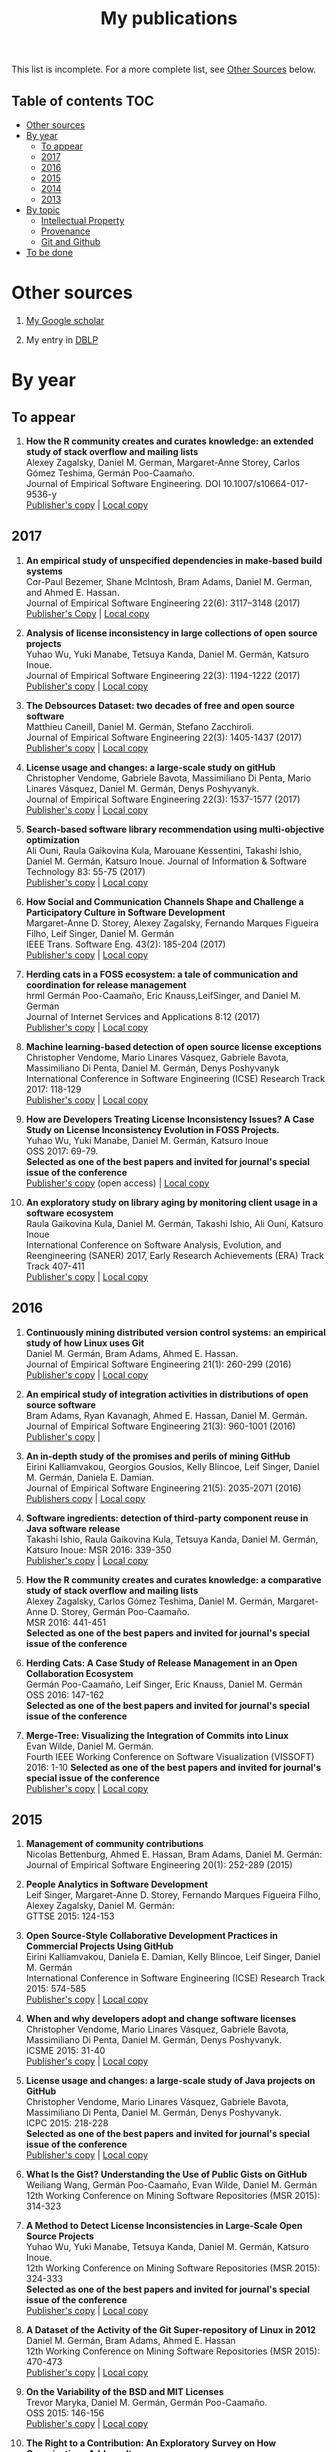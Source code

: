 #+STARTUP: showall
#+STARTUP: lognotestate
#+TAGS:
#+SEQ_TODO: TODO STARTED DONE DEFERRED CANCELLED | WAITING DELEGATED APPT
#+DRAWERS: HIDDEN STATE
#+TITLE: My publications
#+CATEGORY: 
#+PROPERTY: header-args:sql             :engine postgresql  :exports both :cmdline csc370
#+PROPERTY: header-args:sqlite          :db /path/to/db  :colnames yes
#+PROPERTY: header-args:C++             :results output :flags -std=c++14 -Wall --pedantic -Werror
#+PROPERTY: header-args:R               :results output  :colnames yes
#+OPTIONS: ^:nil

This list is incomplete. For a more complete list, see [[#other-sources][Other Sources]] below.

** Table of contents                                                    :TOC:
- [[#other-sources][Other sources]]
- [[#by-year][By year]]
  - [[#to-appear][To appear]]
  - [[#2017][2017]]
  - [[#2016][2016]]
  - [[#2015][2015]]
  - [[#2014][2014]]
  - [[#2013][2013]]
- [[#by-topic][By topic]]
  - [[#intellectual-property][Intellectual Property]]
  - [[#provenance][Provenance]]
  - [[#git-and-github][Git and Github]]
- [[#to-be-done][To be done]]

* Other sources 

1. [[https://scholar.google.com/citations?user=hpxl9PEAAAAJ][My Google scholar]]

2. My entry in [[http://dblp2.uni-trier.de/pers/hd/g/Germ=aacute=n:Daniel_M=][DBLP]]


* By year

** To appear

1. *How the R community creates and curates knowledge: an extended study of stack overflow and mailing lists* @@html:<br>@@
   Alexey Zagalsky, Daniel M. German, Margaret-Anne Storey, Carlos Gómez Teshima, Germán Poo-Caamaño.@@html:<br>@@
   Journal of Empirical Software Engineering. DOI  10.1007/s10664-017-9536-y@@html:<br>@@
   [[https://link.springer.com/article/10.1007%252Fs10664-017-9536-y][Publisher's copy]] | [[file:to-appear/emse-msr-special-issue_r-community/r-know-journal.pdf][Local copy]]

** 2017

1. *An empirical study of unspecified dependencies in make-based build systems* @@html:<br>@@
   Cor-Paul Bezemer, Shane McIntosh, Bram Adams, Daniel M. German, and Ahmed E. Hassan.@@html:<br>@@
   Journal of Empirical Software Engineering 22(6): 3117–3148 (2017)@@html:<br>@@
   [[https://link.springer.com/article/10.1007/s10664-017-9510-8][Publisher's Copy]] | [[./2017/journal/2017_emse_build-dependencies/emse_build-dependencies.pdf][Local copy]]

1. *Analysis of license inconsistency in large collections of open source projects* @@html:<br>@@
   Yuhao Wu, Yuki Manabe, Tetsuya Kanda, Daniel M. Germán, Katsuro Inoue.@@html:<br>@@
   Journal of Empirical Software Engineering 22(3): 1194-1222 (2017)@@html:<br>@@
   [[https://link.springer.com/article/10.1007/s10664-016-9487-8][Publisher's copy]] | [[file:2017/journal/2017_emse-msr-special-issue_license-inconsistencies/2017_emse_license-inconsistencies.pdf][Local copy]]
   
2. *The Debsources Dataset: two decades of free and open source software* @@html:<br>@@
   Matthieu Caneill, Daniel M. Germán, Stefano Zacchiroli.@@html:<br>@@
   Journal of Empirical Software Engineering 22(3): 1405-1437 (2017)@@html:<br>@@
   [[https://link.springer.com/article/10.1007/s10664-016-9461-5][Publisher's copy]] | [[file:2017/journal/2017_emse-msr-special-issue_debsources/2017_emse_debsources.pdf][Local copy]]

3. *License usage and changes: a large-scale study on gitHub* @@html:<br>@@
   Christopher Vendome, Gabriele Bavota, Massimiliano Di Penta, Mario Linares Vásquez, Daniel M. Germán, Denys Poshyvanyk.@@html:<br>@@
   Journal of Empirical Software Engineering 22(3): 1537-1577 (2017)@@html:<br>@@
   [[https://link.springer.com/article/10.1007/s10664-016-9438-4][Publisher's copy]] | [[file:./2017/journal/2017_emse_license-usage-github/2017_emse_license-usage-github.pdf][Local copy]]

4. *Search-based software library recommendation using multi-objective optimization* @@html:<br>@@
   Ali Ouni, Raula Gaikovina Kula, Marouane Kessentini, Takashi Ishio, Daniel M. Germán, Katsuro Inoue.
   Journal of Information & Software Technology 83: 55-75 (2017)@@html:<br>@@
   [[http://www.sciencedirect.com/science/article/pii/S0950584916303652][Publisher's copy]] | [[file:./2017/journal/2017_ist_search-based-lib-recomm/2017_ist_search-based-lib-recommn.pdf][Local copy]]

5. *How Social and Communication Channels Shape and Challenge a Participatory Culture in Software Development* @@html:<br>@@
   Margaret-Anne D. Storey, Alexey Zagalsky, Fernando Marques Figueira Filho, Leif Singer, Daniel M. Germán @@html:<br>@@
   IEEE Trans. Software Eng. 43(2): 185-204 (2017)@@html:<br>@@
   [[http://ieeexplore.ieee.org/document/7498605/][Publisher's copy]] | [[file:./2017/journal/2017_tse_social-comm-channels/2017_tse_social-comm-channels.pdf][Local copy]]

6. *Herding cats in a FOSS ecosystem: a tale of communication and coordination for release management* @@html:<br>@@hrml 
   Germán Poo-Caamaño, Eric Knauss,LeifSinger, and Daniel M. German@@html:<br>@@
   Journal of Internet Services and Applications  8:12 (2017)@@html:<br>@@
   [[https://jisajournal.springeropen.com/articles/10.1186/s13174-017-0063-2][Publisher's copy]] | [[file:2017/journal/2017_jisa_hearding-cats/jisa-cats.pdf][Local copy]]

7. *Machine learning-based detection of open source license exceptions* @@html:<br>@@
   Christopher Vendome, Mario Linares Vásquez, Gabriele Bavota, Massimiliano Di Penta, Daniel M. Germán, Denys Poshyvanyk @@html:<br>@@
   International Conference in Software Engineering (ICSE) Research Track 2017: 118-129@@html:<br>@@
   [[http://ieeexplore.ieee.org/document/7985655/][Publisher's copy]] | [[file:./2017/conference/2017_icse_license-exceptions/2017_icse_license-exceptions.pdf][Local copy]] 

8. *How are Developers Treating License Inconsistency Issues? A Case Study on License Inconsistency Evolution in FOSS Projects.* @@html:<br>@@
   Yuhao Wu, Yuki Manabe, Daniel M. Germán, Katsuro Inoue @@html:<br>@@
   OSS 2017: 69-79.@@html:<br>@@
   *Selected as one of the best papers and invited for journal's special issue of the conference* @@html:<br>@@
   [[https://link.springer.com/chapter/10.1007/978-3-319-57735-7_8][Publisher's copy]] (open access) | [[file:./2017/conference/2017_oss_developers-license-inconsistencies/2017_oss_developers-license-inconsistencies.pdf][Local copy]] 

9. *An exploratory study on library aging by monitoring client usage in a software ecosystem* @@html:<br>@@
   Raula Gaikovina Kula, Daniel M. Germán, Takashi Ishio, Ali Ouni, Katsuro Inoue @@html:<br>@@
   International Conference on Software Analysis, Evolution, and Reengineering (SANER) 2017, Early Research Achievements (ERA) Track Track 407-411 @@html:<br>@@
   [[http://ieeexplore.ieee.org/document/7884643/][Publisher's copy]] | [[file:./2017/conference/2017_oss_developers-license-inconsistencies/2017_oss_developers-license-inconsistencies.pdf][Local copy]]


** 2016

1. *Continuously mining distributed version control systems: an empirical study of how Linux uses Git* @@html:<br>@@
    Daniel M. Germán, Bram Adams, Ahmed E. Hassan.@@html:<br>@@
    Journal of Empirical Software Engineering 21(1): 260-299 (2016) @@html:<br>@@
    [[https://link.springer.com/article/10.1007/s10664-014-9356-2][Publisher's copy]] | [[file:./2016/journals/2016_emse_continuous-mining/2016_emse_continuous-mining.pdf][Local copy]] 

2. *An empirical study of integration activities in distributions of open source software* @@html:<br>@@
   Bram Adams, Ryan Kavanagh, Ahmed E. Hassan, Daniel M. Germán. @@html:<br>@@
   Journal of Empirical Software Engineering 21(3): 960-1001 (2016) @@html:<br>@@
   [[https://link.springer.com/article/10.1007/s10664-015-9371-y][Publisher's copy]] | 
	
3. *An in-depth study of the promises and perils of mining GitHub* @@html:<br>@@
   Eirini Kalliamvakou, Georgios Gousios, Kelly Blincoe, Leif Singer, Daniel M. Germán, Daniela E. Damian.@@html:<br>@@
   Journal of Empirical Software Engineering 21(5): 2035-2071 (2016) @@html:<br>@@
   [[https://link.springer.com/article/10.1007/s10664-015-9393-5][Publishers copy]] | [[https://github.com/dmgerman/papers/raw/master/2016/journals/2016_emse_perils-github-extended/2016_emse_perils-github-extended.pdf][Local copy]]

4. *Software ingredients: detection of third-party component reuse in Java software release* @@html:<br>@@
   Takashi Ishio, Raula Gaikovina Kula, Tetsuya Kanda, Daniel M. Germán, Katsuro Inoue: MSR 2016: 339-350 @@html:<br>@@
   [[http://ieeexplore.ieee.org/document/7832913/][Publisher's copy]] | [[file:2016/conferences/2015_msr_software-ingredients/2015_msr_software-ingredients.pdf][Local copy]] 

5. *How the R community creates and curates knowledge: a comparative study of stack overflow and mailing lists* @@html:<br>@@
   Alexey Zagalsky, Carlos Gómez Teshima, Daniel M. Germán, Margaret-Anne D. Storey, Germán Poo-Caamaño. @@html:<br>@@
    MSR 2016: 441-451@@html:<br>@@
   *Selected as one of the best papers and invited for journal's special issue of the conference* @@html:<br>@@
	
6. *Herding Cats: A Case Study of Release Management in an Open Collaboration Ecosystem* @@html:<br>@@
   Germán Poo-Caamaño, Leif Singer, Eric Knauss, Daniel M. Germán @@html:<br>@@
   OSS 2016: 147-162@@html:<br>@@
   *Selected as one of the best papers and invited for journal's special issue of the conference* @@html:<br>@@

7. *Merge-Tree: Visualizing the Integration of Commits into Linux* @@html:<br>@@
   Evan Wilde, Daniel M. Germán. @@html:<br>@@
   Fourth IEEE Working Conference on Software Visualization (VISSOFT) 2016: 1-10
   *Selected as one of the best papers and invited for journal's special issue of the conference* @@html:<br>@@
   [[http://ieeexplore.ieee.org/document/7780151/][Publisher's copy]] | [[https://github.com/dmgerman/papers/blob/master/2016/conferences/2016_vissoft_linvis/2016_vissoft_linvis.pdf][Local copy]]

** 2015

1. *Management of community contributions* @@html:<br>@@
   Nicolas Bettenburg, Ahmed E. Hassan, Bram Adams, Daniel M. Germán:@@html:<br>@@
   Journal of Empirical Software Engineering 20(1): 252-289 (2015)@@html:<br>@@

3. *People Analytics in Software Development* @@html:<br>@@
   Leif Singer, Margaret-Anne D. Storey, Fernando Marques Figueira Filho, Alexey Zagalsky, Daniel M. Germán:@@html:<br>@@ 
   GTTSE 2015: 124-153@@html:<br>@@

4. *Open Source-Style Collaborative Development Practices in Commercial Projects Using GitHub* @@html:<br>@@
   Eirini Kalliamvakou, Daniela E. Damian, Kelly Blincoe, Leif Singer, Daniel M. Germán @@html:<br>@@
   International Conference in Software Engineering (ICSE) Research Track 2015: 574-585 @@html:<br>@@
   [[https://dl.acm.org/citation.cfm?id=2818825][Publisher's copy]] | [[https://github.com/dmgerman/papers/blob/master/2015/conferences/2015_icse_github/2015_icse_github_practices.pdf][Local copy]]

5. *When and why developers adopt and change software licenses* @@html:<br>@@
   Christopher Vendome, Mario Linares Vásquez, Gabriele Bavota, Massimiliano Di Penta, Daniel M. Germán, Denys Poshyvanyk.@@html:<br>@@
   ICSME 2015: 31-40 @@html:<br>@@
   [[http://ieeexplore.ieee.org/document/7332449/][Publisher's copy]] | [[file:./2015/conferences/2015_icsme_why-license-change-adoption/2015_icsme_why-license-change-adoption.pdf][Local copy]] 

6. *License usage and changes: a large-scale study of Java projects on GitHub* @@html:<br>@@
   Christopher Vendome, Mario Linares Vásquez, Gabriele Bavota, Massimiliano Di Penta, Daniel M. Germán, Denys Poshyvanyk.@@html:<br>@@
   ICPC 2015: 218-228@@html:<br>@@
   *Selected as one of the best papers and invited for journal's special issue of the conference* @@html:<br>@@
   [[http://ieeexplore.ieee.org/document/7181450/][Publisher's copy]] | [[file:./2015/conferences/2015_icpc_license-usage-changes/2015_icpc_license-usage-changes.pdf][Local copy]] 

7. *What Is the Gist? Understanding the Use of Public Gists on GitHub* @@html:<br>@@
   Weiliang Wang, Germán Poo-Caamaño, Evan Wilde, Daniel M. Germán @@html:<br>@@
   12th Working Conference on Mining Software Repositories (MSR 2015): 314-323

8. *A Method to Detect License Inconsistencies in Large-Scale Open Source Projects* @@html:<br>@@
   Yuhao Wu, Yuki Manabe, Tetsuya Kanda, Daniel M. Germán, Katsuro Inoue.@@html:<br>@@
   12th Working Conference on Mining Software Repositories (MSR 2015): 324-333@@html:<br>@@
   *Selected as one of the best papers and invited for journal's special issue of the conference* @@html:<br>@@
   [[http://ieeexplore.ieee.org/document/7180091/][Publisher's copy]] | [[file:2015/conferences/2015_msr_license-inconsistencies/2015_msr_license-inconsistencies.pdf][Local copy]] 

9. *A Dataset of the Activity of the Git Super-repository of Linux in 2012* @@html:<br>@@
   Daniel M. Germán, Bram Adams, Ahmed E. Hassan @@html:<br>@@
   12th Working Conference on Mining Software Repositories (MSR 2015): 470-473 @@html:<br>@@
   [[https://dl.acm.org/citation.cfm?id=2820518.2820590][Publisher's copy]] | [[https://github.com/dmgerman/papers/blob/master/2015/conferences/2015_msr_data_linux_superrepo/2015_msr_data_linux_superrepo.pdf][Local copy]]

10. *On the Variability of the BSD and MIT Licenses* @@html:<br>@@
    Trevor Maryka, Daniel M. Germán, Germán Poo-Caamaño.@@html:<br>@@
    OSS 2015: 146-156@@html:<br>@@
    [[https://link.springer.com/chapter/10.1007/978-3-319-17837-0_14][Publisher's copy]] | [[file:2015/conferences/2015_oss_bsd-mit-variability/2015_oss_bsd-mit-variability.pdf][Local copy]] 

11. *The Right to a Contribution: An Exploratory Survey on How Organizations Address It* @@html:<br>@@
    Germán Poo-Caamaño, Daniel M. Germán.  @@html:<br>@@
    OSS 2015: 157-167 @@html:<br>@@
    [[https://link.springer.com/chapter/10.1007/978-3-319-17837-0_15][Publisher's copy]] | [[file:./2015/conferences/2015_oss_right-to-contribution/2015_oss_right-to-contribution.pdf][Local copy]] 
    
12. *Trusting a library: A study of the latency to adopt the latest Maven release* @@html:<br>@@
     Raula Gaikovina Kula, Daniel M. Germán, Takashi Ishio, Katsuro Inoue @@html:<br>@@
    International Conference on Software Analysis, Evolution, and Reengineering (SANER) 2015: 520-524 @@html:<br>@@

13. *Software patents: a replication study* @@html:<br>@@
    Germán Poo-Caamaño, Daniel M. Germán. OpenSym 2015: 5:1-5:4@@html:<br>@@
    [[http://www.opensym.org/os2015/proceedings-files/p104-poo-caamano.pdf][Publisher's Copy]] (open access) | [[file:./2015/conferences/2015_opensym_parents-replication/2015_opensym_parents-replication.pdf][Local copy]]

** 2014

1. *Measuring Copying of Java Archives* @@html:<br>@@
   Tetsuya Kanda, Daniel M. Germán, Takashi Ishio, Katsuro Inoue @@html:<br>@@
   ECEASST 63 (2014)@@html:<br>@@

2. *On the evolution of Lehman's Laws* @@html:<br>@@
   Michael W. Godfrey, Daniel M. Germán @@html:<br>@@
   Journal of Software: Evolution and Process 26(7): 613-619 (2014)@@html:<br>@@

3. *The Impact of User Choice on Energy Consumption* @@html:<br>@@
   Chenlei Zhang, Abram Hindle, Daniel M. Germán @@html:<br>@@
   IEEE Software 31(3): 69-75 (2014)@@html:<br>@@

4. *Peer Review on Open-Source Software Projects: Parameters, Statistical Models, and Theory* @@html:<br>@@
   Peter C. Rigby, Daniel M. Germán, Laura Cowen, Margaret-Anne D. Storey @@html:<br>@@
   ACM Trans. Softw. Eng. Methodol. 23(4): 35:1-35:33 (2014)@@html:<br>@@

5. *Tracing back the history of commits in low-tech reviewing environments: a case study of the Linux kernel* @@html:<br>@@
   Yujuan Jiang, Bram Adams, Foutse Khomh, Daniel M. Germán.@@html:<br>@@
   ESEM 2014: 51:1-51:10@@html:<br>@@
   [[http://dl.acm.org/citation.cfm?id=2652542][Publisher's copy]] | [[2014/conference/2014_esem_tracing-emails-to-commits-linux/2014_esem_tracing-emails-to-commits-linux.pdf][Local copy]] 

6. *Quantifying programmers' mental workload during program comprehension based on cerebral blood flow measurement: a controlled experiment* @@html:<br>@@
   Takao Nakagawa, Yasutaka Kamei, Hidetake Uwano, Akito Monden, Ken-ichi Matsumoto, Daniel M. Germán @@html:<br>@@
   International Conference in Software Engineering (ICSE) NIER Track 2014: 448-451@@html:<br>@@

7. *Tracing software build processes to uncover license compliance inconsistencies* @@html:<br>@@
   Sander van der Burg, Eelco Dolstra, Shane McIntosh, Julius Davies, Daniel M. Germán, Armijn Hemel.@@html:<br>@@
   ASE 2014: 731-742@@html:<br>@@
   [[http://dl.acm.org/citation.cfm?id=2643013][Publisher's copy]] | [[file:2014/conference/2014_ase_tracing-build/2014_ase_tracing-build.pdf][Local copy]] 

8. *The promises and perils of mining GitHub* @@html:<br>@@
   Eirini Kalliamvakou, Georgios Gousios, Kelly Blincoe, Leif Singer, Daniel M. Germán, Daniela Damian @@html:<br>@@
   MSR 2014: 92-101 @@html:<br>@@

9. *Analyzing the Relationship between the License of Packages and Their Files in Free and Open Source Software* @@html:<br>@@
   Yuki Manabe, Daniel M. Germán, Katsuro Inoue:@@html:<br>@@
   OSS 2014: 51-60@@html:<br>@@

10. *Visualizing the Evolution of Systems and Their Library Dependencies*  @@html:<br>@@
   Raula Gaikovina Kula, Coen De Roover, Daniel M. Germán, Takashi Ishio, Katsuro Inoue @@html:<br>@@
   VISSOFT 2014: 127-136@@html:<br>@@

** 2013

1. *Software Bertillonage - Determining the provenance of software development artifacts* @@html:<br>@@
   Julius Davies, Daniel M. Germán, Michael W. Godfrey, Abram Hindle@@html:<br>@@
   Journal of Empirical Software Engineering 18(6): 1195-1237 (2013)@@html:<br>@@
   [[https://link.springer.com/article/10.1007/s10664-012-9199-7][Publisher's copy]] | [[file:./2013/journals/2013_emse-msr-special-issue_software_bertillonage/2013_emse-msr-special-issue_software_bertillonage.pdf][Local copy]]


* By topic 

** Intellectual Property

*** 2017

1. *Analysis of license inconsistency in large collections of open source projects* @@html:<br>@@
   Yuhao Wu, Yuki Manabe, Tetsuya Kanda, Daniel M. Germán, Katsuro Inoue.@@html:<br>@@
   Journal of Empirical Software Engineering 22(3): 1194-1222 (2017)@@html:<br>@@
   [[https://link.springer.com/article/10.1007/s10664-016-9487-8][Publisher's copy]] | [[file:2017/journal/2017_emse-msr-special-issue_license-inconsistencies/2017_emse_license-inconsistencies.pdf][Local copy]]

1. *Machine learning-based detection of open source license exceptions* @@html:<br>@@
   Christopher Vendome, Mario Linares Vásquez, Gabriele Bavota, Massimiliano Di Penta, Daniel M. Germán, Denys Poshyvanyk @@html:<br>@@
   International Conference in Software Engineering (ICSE) Research Track 2017: 118-129@@html:<br>@@
   [[http://ieeexplore.ieee.org/document/7985655/][Publisher's copy]] | [[file:./2017/conference/2017_icse_license-exceptions/2017_icse_license-exceptions.pdf][Local copy]] 

3. *License usage and changes: a large-scale study on gitHub* @@html:<br>@@
   Christopher Vendome, Gabriele Bavota, Massimiliano Di Penta, Mario Linares Vásquez, Daniel M. Germán, Denys Poshyvanyk.@@html:<br>@@
   Journal of Empirical Software Engineering 22(3): 1537-1577 (2017)@@html:<br>@@
   [[https://link.springer.com/article/10.1007/s10664-016-9438-4][Publisher's copy]] | [[file:./2017/journal/2017_emse_license-usage-github/2017_emse_license-usage-github.pdf][Local copy]]

8. *How are Developers Treating License Inconsistency Issues? A Case Study on License Inconsistency Evolution in FOSS Projects.* @@html:<br>@@
   Yuhao Wu, Yuki Manabe, Daniel M. Germán, Katsuro Inoue @@html:<br>@@
   OSS 2017: 69-79. @@html:<br>@@
   *Selected as one of the best papers and invited for journal's special issue of the conference* @@html:<br>@@
   [[https://link.springer.com/chapter/10.1007/978-3-319-57735-7_8][Publisher's copy]] (open access) | [[file:./2017/conference/2017_oss_developers-license-inconsistencies/2017_oss_developers-license-inconsistencies.pdf][Local copy]] 


*** 2015

5. *When and why developers adopt and change software licenses* @@html:<br>@@
   Christopher Vendome, Mario Linares Vásquez, Gabriele Bavota, Massimiliano Di Penta, Daniel M. Germán, Denys Poshyvanyk.@@html:<br>@@
   ICSME 2015: 31-40 @@html:<br>@@
   [[http://ieeexplore.ieee.org/document/7332449/][Publisher's copy]] | [[file:./2015/conferences/2015_icsme_why-license-change-adoption/2015_icsme_why-license-change-adoption.pdf][Local copy]] 

8. *A Method to Detect License Inconsistencies in Large-Scale Open Source Projects* @@html:<br>@@
   Yuhao Wu, Yuki Manabe, Tetsuya Kanda, Daniel M. Germán, Katsuro Inoue.@@html:<br>@@
   12th Working Conference on Mining Software Repositories (MSR 2015): 324-333@@html:<br>@@
   *Selected as one of the best papers and invited for journal's special issue of the conference* @@html:<br>@@
   [[http://ieeexplore.ieee.org/document/7180091/][Publisher's copy]] | [[file:2015/conferences/2015_msr_license-inconsistencies/2015_msr_license-inconsistencies.pdf][Local copy]] 

6. *License usage and changes: a large-scale study of Java projects on GitHub* @@html:<br>@@
   Christopher Vendome, Mario Linares Vásquez, Gabriele Bavota, Massimiliano Di Penta, Daniel M. Germán, Denys Poshyvanyk.@@html:<br>@@
   ICPC 2015: 218-228@@html:<br>@@
   *Selected as one of the best papers and invited for journal's special issue of the conference* @@html:<br>@@
   [[http://ieeexplore.ieee.org/document/7181450/][Publisher's copy]] | [[file:./2015/conferences/2015_icpc_license-usage-changes/2015_icpc_license-usage-changes.pdf][Local copy]] 

10. *On the Variability of the BSD and MIT Licenses* @@html:<br>@@
    Trevor Maryka, Daniel M. Germán, Germán Poo-Caamaño. @@html:<br>@@
    OSS 2015: 146-156@@html:<br>@@
    [[https://link.springer.com/chapter/10.1007/978-3-319-17837-0_14][Publisher's copy]] | [[file:2015/conferences/2015_oss_bsd-mit-variability/2015_oss_bsd-mit-variability.pdf][Local copy]] 

11. *The Right to a Contribution: An Exploratory Survey on How Organizations Address It* @@html:<br>@@
    Germán Poo-Caamaño, Daniel M. Germán.@@html:<br>@@
    OSS 2015: 157-167 @@html:<br>@@
    [[https://link.springer.com/chapter/10.1007/978-3-319-17837-0_15][Publisher's copy]] | [[file:./2015/conferences/2015_oss_right-to-contribution/2015_oss_right-to-contribution.pdf][Local copy]] 
    
13. *Software patents: a replication study* @@html:<br>@@
    Germán Poo-Caamaño, Daniel M. Germán. @@html:<br>@@
    OpenSym 2015: 5:1-5:4@@html:<br>@@
    [[http://www.opensym.org/os2015/proceedings-files/p104-poo-caamano.pdf][Publisher's Copy]] (open access) | [[file:./2015/conferences/2015_opensym_parents-replication/2015_opensym_parents-replication.pdf][Local copy]]

*** 2014

7. *Tracing software build processes to uncover license compliance inconsistencies* @@html:<br>@@
   Sander van der Burg, Eelco Dolstra, Shane McIntosh, Julius Davies, Daniel M. Germán, Armijn Hemel.@@html:<br>@@
   ASE 2014: 731-742@@html:<br>@@
   [[http://dl.acm.org/citation.cfm?id=2643013][Publisher's copy]] | [[file:2014/conference/2014_ase_tracing-build/2014_ase_tracing-build.pdf][Local copy]] 

** Provenance

*** 2016

1. *Continuously mining distributed version control systems: an empirical study of how Linux uses Git* @@html:<br>@@
    Daniel M. Germán, Bram Adams, Ahmed E. Hassan.@@html:<br>@@
    Journal of Empirical Software Engineering 21(1): 260-299 (2016) @@html:<br>@@
    [[https://link.springer.com/article/10.1007/s10664-014-9356-2][Publisher's copy]] | [[file:./2016/journals/2016_emse_continuous-mining/2016_emse_continuous-mining.pdf][Local copy]] 

*** 2015

4. *Software ingredients: detection of third-party component reuse in Java software release* @@html:<br>@@
   Takashi Ishio, Raula Gaikovina Kula, Tetsuya Kanda, Daniel M. Germán, Katsuro Inoue.@@html:<br>@@
   MSR 2016: 339-350 @@html:<br>@@
   [[http://ieeexplore.ieee.org/document/7832913/][Publisher's copy]] | [[file:2016/conferences/2016_msr_software-ingredients/2016_msr_software-ingredients.pdf][Local copy]] 


*** 2014

5. *Tracing back the history of commits in low-tech reviewing environments: a case study of the Linux kernel* @@html:<br>@@
   Yujuan Jiang, Bram Adams, Foutse Khomh, Daniel M. Germán.@@html:<br>@@
   ESEM 2014: 51:1-51:10@@html:<br>@@
   [[http://dl.acm.org/citation.cfm?id=2652542][Publisher's copy]] | [[2014/conference/2014_esem_tracing-emails-to-commits-linux/2014_esem_tracing-emails-to-commits-linux.pdf][Local copy]] 

*** 2013

1. *Software Bertillonage - Determining the provenance of software development artifacts* @@html:<br>@@
    Julius Davies, Daniel M. Germán, Michael W. Godfrey, Abram Hindle@@html:<br>@@
    Journal of Empirical Software Engineering 18(6): 1195-1237 (2013)@@html:<br>@@
    [[https://link.springer.com/article/10.1007/s10664-012-9199-7][Publisher's copy]] | [[file:./2013/journals/2013_emse-msr-special-issue_software_bertillonage/2013_emse-msr-special-issue_software_bertillonage.pdf][Local copy]]

** Git and Github

*** 2017

1. *License usage and changes: a large-scale study on gitHub* @@html:<br>@@
   Christopher Vendome, Gabriele Bavota, Massimiliano Di Penta, Mario Linares Vásquez, Daniel M. Germán, Denys Poshyvanyk.@@html:<br>@@
   Journal of Empirical Software Engineering 22(3): 1537-1577 (2017)@@html:<br>@@
   [[https://link.springer.com/article/10.1007/s10664-016-9438-4][Publisher's copy]] | [[file:./2017/journal/2017_emse_license-usage-github/2017_emse_license-usage-github.pdf][Local copy]]

*** 2016

1. *Continuously mining distributed version control systems: an empirical study of how Linux uses Git* @@html:<br>@@
    Daniel M. Germán, Bram Adams, Ahmed E. Hassan.@@html:<br>@@
    Journal of Empirical Software Engineering 21(1): 260-299 (2016) @@html:<br>@@
    [[https://link.springer.com/article/10.1007/s10664-014-9356-2][Publisher's copy]] | [[file:./2016/journals/2016_emse_continuous-mining/2016_emse_continuous-mining.pdf][Local copy]] 

7. *Merge-Tree: Visualizing the Integration of Commits into Linux* @@html:<br>@@
   Evan Wilde, Daniel M. Germán. @@html:<br>@@
   Fourth IEEE Working Conference on Software Visualization (VISSOFT) 2016: 1-10
   *Selected as one of the best papers and invited for journal's special issue of the conference* @@html:<br>@@
   [[http://ieeexplore.ieee.org/document/7780151/][Publisher's copy]] | [[https://github.com/dmgerman/papers/blob/master/2016/conferences/2016_vissoft_linvis/2016_vissoft_linvis.pdf][Local copy]]

*** 2016

3. *An in-depth study of the promises and perils of mining GitHub* @@html:<br>@@
   Eirini Kalliamvakou, Georgios Gousios, Kelly Blincoe, Leif Singer, Daniel M. Germán, Daniela E. Damian.@@html:<br>@@
   Journal of Empirical Software Engineering 21(5): 2035-2071 (2016) @@html:<br>@@
   [[https://link.springer.com/article/10.1007/s10664-015-9393-5][Publishers copy]] | [[https://github.com/dmgerman/papers/raw/master/2016/journals/2016_emse_perils-github-extended/2016_emse_perils-github-extended.pdf][Local copy]]

*** 2015

4. *Open Source-Style Collaborative Development Practices in Commercial Projects Using GitHub* @@html:<br>@@
   Eirini Kalliamvakou, Daniela E. Damian, Kelly Blincoe, Leif Singer, Daniel M. Germán @@html:<br>@@
   International Conference in Software Engineering (ICSE) Research Track 2015: 574-585 @@html:<br>@@
   [[https://dl.acm.org/citation.cfm?id=2818825][Publisher's copy]] | [[https://github.com/dmgerman/papers/blob/master/2015/conferences/2015_icse_github/2015_icse_github_practices.pdf][Local copy]]

6. *License usage and changes: a large-scale study of Java projects on GitHub* @@html:<br>@@
   Christopher Vendome, Mario Linares Vásquez, Gabriele Bavota, Massimiliano Di Penta, Daniel M. Germán, Denys Poshyvanyk.@@html:<br>@@
   ICPC 2015: 218-228@@html:<br>@@
   *Selected as one of the best papers and invited for journal's special issue of the conference* @@html:<br>@@
   [[http://ieeexplore.ieee.org/document/7181450/][Publisher's copy]] | [[file:./2015/conferences/2015_icpc_license-usage-changes/2015_icpc_license-usage-changes.pdf][Local copy]] 

7. What Is the Gist? Understanding the Use of Public Gists on GitHub. @@html:<br>@@
   Weiliang Wang, Germán Poo-Caamaño, Evan Wilde, Daniel M. Germán @@html:<br>@@
   12th Working Conference on Mining Software Repositories (MSR 2015): 314-323

9. *A Dataset of the Activity of the Git Super-repository of Linux in 2012* @@html:<br>@@
   Daniel M. Germán, Bram Adams, Ahmed E. Hassan @@html:<br>@@
   12th Working Conference on Mining Software Repositories (MSR 2015): 470-473 @@html:<br>@@
   [[https://dl.acm.org/citation.cfm?id=2820518.2820590][Publisher's copy]] | [[https://github.com/dmgerman/papers/blob/master/2015/conferences/2015_msr_data_linux_superrepo/2015_msr_data_linux_superrepo.pdf][Local copy]]

*** 2014

8. Eirini Kalliamvakou, Georgios Gousios, Kelly Blincoe, Leif Singer, Daniel M. Germán, Daniela Damian:
   The promises and perils of mining GitHub. MSR 2014: 92-101@@html:<br>@@


* To be done


#+BEGIN_SRC example
2014
2013
	[j14]		
	[c63]		Daniel M. Germán, Bram Adams, Ahmed E. Hassan:
The Evolution of the R Software Ecosystem. CSMR 2013: 243-252
	[c62]		Peter C. Rigby, Earl T. Barr, Christian Bird, Premkumar T. Devanbu, Daniel M. Germán:
What effect does distributed version control have on OSS project organization? RELENG@ICSE 2013: 29-32
	[c61]		Colin Walters, Germán Poo-Caamaño, Daniel M. Germán:
The future of continuous integration in GNOME. RELENG@ICSE 2013: 33-36
	[c60]		Yujuan Jiang, Bram Adams, Dbaniel M. Germán:
Will my patch make it? and how fast?: case study on the Linux kernel. MSR 2013: 101-110
2012
	[j13]		Daniel M. Germán, Massimiliano Di Penta:
A Method for Open Source License Compliance of Java Applications. IEEE Software 29(3): 58-63 (2012)
	[j12]		Peter C. Rigby, Brendan Cleary, Frédéric Painchaud, Margaret-Anne D. Storey, Daniel M. Germán:
Contemporary Peer Review in Action: Lessons from Open Source Development. IEEE Software 29(6): 56-61 (2012)
	[c59]		Earl T. Barr, Christian Bird, Peter C. Rigby, Abram Hindle, Daniel M. Germán, Premkumar T. Devanbu:
Cohesive and Isolated Development with Branches. FASE 2012: 316-331
	[c58]		Gregorio Robles, Israel Herraiz, Daniel M. Germán, Daniel Izquierdo-Cortazar:
Modification and developer metrics at the function level: metrics for the study of the evolution of a software project. WETSoM 2012: 49-55
	[c57]		Massimiliano Di Penta, Giuliano Antoniol, Daniel M. Germán, Yann-Gaël Guéhéneuc, Bram Adams:
Five days of empirical software engineering: The PASED experience. International Conference in Software Engineering (ICSE) Educational track 2012: 1255-1258
2011
	[c56]		Christopher Gat, Hanyu Zhang, Daniel M. Germán, Melanie Tory:
gamutHeatMap: Visualizing the Colour Shift of Rendering Intent Transformations. Computational Aesthetics 2011: 81-88
	[c55]		Israel Herraiz, Daniel M. Germán, Ahmed E. Hassan:
On the Distribution of Source Code File Sizes. ICSOFT (2) 2011: 5-14
	[c54]		Christopher Gat, Alexandra Branzan Albu, Daniel M. Germán, Eric Higgs:
A Comparative Evaluation of Feature Detectors on Historic Repeat Photography. ISVC (2) 2011: 701-714
	[c53]		Michael W. Godfrey, Daniel M. Germán, Julius Davies, Abram Hindle:
Determining the provenance of software artifacts. IWSC 2011: 65-66
	[c52]		Julius Davies, Daniel M. Germán, Michael W. Godfrey, Abram Hindle:
Software bertillonage: finding the provenance of an entity. MSR 2011: 183-192
	[c51]		Daniel M. Germán, Julius Davies:
Apples vs. oranges?: an exploration of the challenges of comparing the source code of two software systems. MSR 2011: 246-249
2010
	[c50]		Thomas K. Sharpless, Bruno Postle, Daniel M. Germán:
Pannini: A New Projection for RenderingWide Angle Perspective Images . Computational Aesthetics 2010: 9-16
	[c49]		Massimiliano Di Penta, Daniel M. Germán, Yann-Gaël Guéhéneuc, Giuliano Antoniol:
An exploratory study of the evolution of software licensing. International Conference in Software Engineering (ICSE) Research Track 2010: 145-154
	[c48]		Daniel M. Germán, Massimiliano Di Penta, Julius Davies:
Understanding and Auditing the Licensing of Open Source Software Distributions. ICPC 2010: 84-93
	[c47]		Daniel M. Germán, Yuki Manabe, Katsuro Inoue:
A sentence-matching method for automatic license identification of source code files. ASE 2010: 437-446
	[c46]		Julius Davies, Hanyu Zhang, Lucas Nussbaum, Daniel M. Germán:
Perspectives on bugs in the Debian bug tracking system. MSR 2010: 86-89
	[c45]		Gargi Bougie, Christoph Treude, Daniel M. Germán, Margaret-Anne D. Storey:
A comparative exploration of FreeBSD bug lifetimes. MSR 2010: 106-109
	[c44]		Massimiliano Di Penta, Daniel M. Germán, Giuliano Antoniol:
Identifying licensing of jar archives using a code-search approach. MSR 2010: 151-160
	[c43]		Daniel M. Germán, Jens H. Webber, Massimiliano Di Penta:
Lawful software engineering. FoSER 2010: 129-132
[–] 2000 – 2009 
2009
	[j11]		Daniel M. Germán, Jaume Rigau:
Improving scans of black and white photographs by recovering the print maker's artistic intent. Computers & Graphics 33(4): 509-520 (2009)
	[j10]		Jesús M. González-Barahona, Gregorio Robles, Martin Michlmayr, Juan José Amor, Daniel M. Germán:
Macro-level software evolution: a case study of a large software compilation. Journal of Empirical Software Engineering 14(3): 262-285 (2009)
	[j9]		Daniel M. Germán, Ahmed E. Hassan, Gregorio Robles:
Change impact graphs: Determining the impact of prior codechanges. Information & Software Technology 51(10): 1394-1408 (2009)
	[c42]		Daniel M. Germán, Ahmed E. Hassan:
License integration patterns: Addressing license mismatches in component-based development. International Conference in Software Engineering (ICSE) Research Track 2009: 188-198
	[c41]		Abram Hindle, Daniel M. Germán, Michael W. Godfrey, Richard C. Holt:

Automatic classication of large changes into maintenance categories. ICPC 2009: 30-39
	[c40]		Christian Bird, Peter C. Rigby, Earl T. Barr, David J. Hamilton, Daniel M. Germán, Premkumar T. Devanbu:
The promises and perils of mining git. MSR 2009: 1-10
  | [[https://github.com/dmgerman/papers/raw/master/2009/conferences/2009_msr_perils-mining-git/2009_msr_perils-mining-git.pdf][Local copy]] 
  
	[c39]		Daniel M. Germán, Massimiliano Di Penta, Yann-Gaël Guéhéneuc, Giuliano Antoniol:


Code siblings: Technical and legal implications of copying code between applications. MSR 2009: 81-90
	[c38]		Daniel M. Germán, Jesús M. González-Barahona:
An Empirical Study of the Reuse of Software Licensed under the GNU General Public License. OSS 2009: 185-198
	[c37]		Massimiliano Di Penta, Daniel M. Germán:
Who are Source Code Contributors and How do they Change? WCRE 2009: 11-20
2008
	[j8]		Holger M. Kienle, Daniel M. Germán, Scott R. Tilley, Hausi A. Müller:
Managing legal risks associated with intellectual property on the web. IJBIS 3(1): 86-106 (2008)
	[j7]		Chris Bennett, Del Myers, Margaret-Anne D. Storey, Daniel M. Germán, D. Ouellet, Martin Salois, Philippe Charland:
A survey and evaluation of tool features for understanding reverse-engineered sequence diagrams. Journal of Software Maintenance 20(4): 291-315 (2008)
	[c36]		Daniel M. Germán:
Improving Scans of Black and White photographs by Recovering the Print Maker's Artistic Intent. Computational Aesthetics 2008: 99-106
	[c35]		Peter C. Rigby, Daniel M. Germán, Margaret-Anne D. Storey:
Open source software peer review practices: a case study of the apache server. International Conference in Software Engineering (ICSE) Research Track 2008: 541-550
	[c34]		Gregorio Robles, Daniel M. Germán, Andrea Capiluppi:
1st workshop on maintenance and evolution of FLOSS (MEFLOSS). ICSM 2008: 410-411
	[c33]		Abram Hindle, Daniel M. Germán, Richard C. Holt:
What do large commits tell us?: a taxonomical study of large commits. MSR 2008: 99-108
	[c32]		Israel Herraiz, Daniel M. Germán, Jesús M. González-Barahona, Gregorio Robles:
Towards a simplification of the bug report form in eclipse. MSR 2008: 145-148
	[c31]		Daniel M. Germán, Gregorio Robles, Ahmed E. Hassan:
Change Impact Graphs: Determining the Impact of Prior Code Changes. SCAM 2008: 184-193
2007
	[c30]		Daniel M. Germán, Pablo d'Angelo, Michael Gross, Bruno Postle:
New Methods to Project Panoramas for Practical and Aesthetic Purposes. Computational Aesthetics 2007: 15-22
	[c29]		Daniel M. Germán, Lloyd Burchill, Alexandre Duret-Lutz, Sébastien Pérez-Duarte, Emmanuel Pérez-Duarte, Josh Sommers:
Flattening the Viewable Sphere. Computational Aesthetics 2007: 23-28
	[c28]		Israel Herraiz, Jesús M. González-Barahona, Gregorio Robles, Daniel M. Germán:
On the prediction of the evolution of libre software projects. ICSM 2007: 405-414
	[c27]		Daniel M. Germán:
Using Software Distributions to Understand the Relationship among Free and Open Source Software Projects. MSR 2007: 24
	[c26]		Andrew McNair, Daniel M. Germán, Jens H. Weber-Jahnke:
Visualizing Software Architecture Evolution Using Change-Sets. WCRE 2007: 130-139
	[c25]		Daniel M. Germán, Jesús M. González-Barahona, Gregorio Robles:
A Model to Understand the Building and Running Inter-Dependencies of Software. WCRE 2007: 140-149
	[c24]		Daniel M. Germán:
Intellectual Property for Software (Re-)Engineers and Researchers: A Tutorial. WCRE 2007: 297
2006
	[j6]		Daniel M. Germán:
An empirical study of fine-grained software modifications. Journal of Empirical Software Engineering 11(3): 369-393 (2006)
	[j5]		Daniel M. Germán, Abram Hindle:
Visualizing the Evolution of Software Using Softchange. International Journal of Software Engineering and Knowledge Engineering 16(1): 5-22 (2006)
	[c23]		Kirby Shabaga, Daniel M. Germán:
BioFOSS: a survey of Free/Open Source Software in Bioinformatic. CBMS 2006: 861-866
	[c22]		Daniel M. Germán, Peter C. Rigby, Margaret-Anne D. Storey:
Using evolutionary annotations from change logs to enhance program comprehension. MSR 2006: 159-162
	[c21]		Daniel M. Germán:
A study of the contributors of PostgreSQL. MSR 2006: 163-164
2005
	[j4]		Daniel M. Germán, Davor Cubranic, Margaret-Anne D. Storey:
A framework for describing and understanding mining tools in software development. ACM SIGSOFT Software Engineering Notes 30(4): 1-5 (2005)
	[j3]		Abram Hindle, Daniel M. Germán:
SCQL: a formal model and a query language for source control repositories. ACM SIGSOFT Software Engineering Notes 30(4): 1-5 (2005)
	[c20]		Mohammed Abul Khayes Akanda, Daniel M. Germán:
A System of Patterns for Web Navigation. ICWE 2005: 136-141
	[c19]		Daniel M. Germán, Abram Hindle:
Measuring Fine-Grained Change in Software: Towards Modification-Aware Change Metrics. IEEE METRICS 2005: 28
	[c18]		Daniel M. Germán, Davor Cubranic, Margaret-Anne D. Storey:
A framework for describing and understanding mining tools in software development. MSR 2005
	[c17]		Abram Hindle, Daniel M. Germán:
SCQL: a formal model and a query language for source control repositories. MSR 2005
	[c16]		Margaret-Anne D. Storey, Davor Cubranic, Daniel M. Germán:
On the use of visualization to support awareness of human activities in software development: a survey and a framework. SOFTVIS 2005: 193-202
2004
	[j2]		Daniel M. Germán:
Using software trails to reconstruct the evolution of software. Journal of Software Maintenance 16(6): 367-384 (2004)
	[c15]		Del Myers, Elizabeth Hargreaves, Jody Ryall, Suzanne Thompson, Marilyn Burgess, Daniel M. Germán, Margaret-Anne D. Storey:
Developing marking support within Eclipse. ETX 2004: 62-66
	[c14]		Daniel M. Germán:
An Empirical Study of Fine-Grained Software Modifications. ICSM 2004: 316-325
	[c13]		Daniel M. Germán, Abram Hindle, Norman Jordan:
Visualizing the evolution of software using softChange. SEKE 2004: 336-341
	[c12]		Holger M. Kienle, Daniel M. Germán, Scott R. Tilley, Hausi A. Müller:
Intellectual property aspects of web publishing. SIGDOC 2004: 136-144
	[c11]		Holger M. Kienle, Daniel M. Germán, Hausi A. Müller:
Legal Concerns of Web Site Reverse Engineering. WSE 2004: 41-50
2003
	[j1]		Daniel M. Germán:
The GNOME project: a case study of open source, global software development. Software Process: Improvement and Practice 8(4): 201-215 (2003)
	[c10]		Stephen Kerr, Daniel M. Germán:
Partitioning the Navigational Model: A Component-Driven Approach. ICWE 2003: 445-448
	[c9]		Mohammed Abul Khayes Akanda, Daniel M. Germán:
A Component-Oriented Framework for the Implementation of Navigational Design Patterns. ICWE 2003: 449-450
	[c8]		Margaret-Anne D. Storey, Daniela Damian, Jeff Michaud, Del Myers, Marcellus Mindel, Daniel M. Germán, Mary Sanseverino, Elizabeth Hargreaves:
Improving the usability of Eclipse for novice programmers. OOPSLA Workshop on Eclipse Technology eXchange 2003: 35-39
2000
	[b1]		Daniel M. Germán:
Hadez, a Framework for the Specification and Verification of Hypermedia Applications. University of Waterloo, Ontario, Canada 2000
	[c7]		Daniel M. Germán, Donald D. Cowan:
Towards a Unified Catalog of Hypermedia Design Patterns. HICSS 2000
[–] 1990 – 1999 
1999
	[c6]		Daniel M. Germán, Donald D. Cowan:
Formalizing the Specification of Web Applications. ER (Workshops) 1999: 281-292
	[c5]		B. Fraser, J. Roberts, G. M. Pianosi, Paulo S. C. Alencar, Donald D. Cowan, Daniel M. Germán, L. C. M. Nova:
Dynamic views of SGML tagged documents. SIGDOC 1999: 93-98
1996
	[c4]		Daniel M. Germán, Donald D. Cowan:
A Federated Database for Hypermedia Development for the WWW. CODAS 1996: 178-181
1995
	[c3]		Daniel M. Germán, Donald D. Cowan:
Experiments with the Z Interchange Format and SGML. ZUM 1995: 224-233
1994
	[c2]		Daniel M. Germán:
An SGML-based programming environment for literate programming. CASCON 1994: 47
	[c1]		Donald D. Cowan, Daniel M. Germán, Carlos José Pereira de Lucena, Arndt von Staa:
Enhancing Code for Readability and Comprehension Using SGML. ICSM 1994: 181-190#+END_SRC
